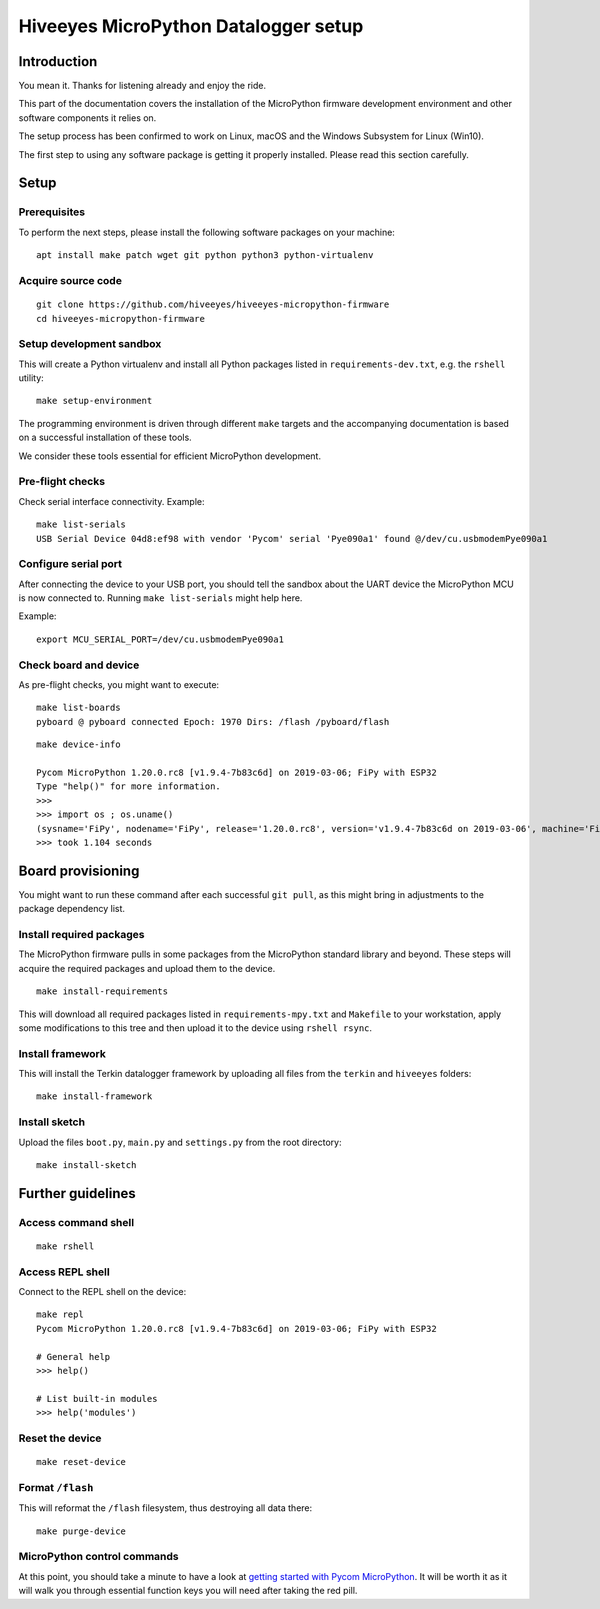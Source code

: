 #####################################
Hiveeyes MicroPython Datalogger setup
#####################################

************
Introduction
************
You mean it. Thanks for listening already and enjoy the ride.

This part of the documentation covers the installation of the
MicroPython firmware development environment and other software
components it relies on.

The setup process has been confirmed to work on Linux, macOS and the
Windows Subsystem for Linux (Win10).

The first step to using any software package is getting it
properly installed. Please read this section carefully.


*****
Setup
*****

Prerequisites
=============
To perform the next steps, please install the following software
packages on your machine::

    apt install make patch wget git python python3 python-virtualenv


Acquire source code
===================
::

    git clone https://github.com/hiveeyes/hiveeyes-micropython-firmware
    cd hiveeyes-micropython-firmware


Setup development sandbox
=========================
This will create a Python virtualenv and install all Python packages
listed in ``requirements-dev.txt``, e.g. the ``rshell`` utility::

    make setup-environment

The programming environment is driven through different ``make`` targets
and the accompanying documentation is based on a successful installation
of these tools.

We consider these tools essential for efficient MicroPython development.

Pre-flight checks
=================
Check serial interface connectivity. Example::

    make list-serials
    USB Serial Device 04d8:ef98 with vendor 'Pycom' serial 'Pye090a1' found @/dev/cu.usbmodemPye090a1

Configure serial port
=====================
After connecting the device to your USB port, you should tell the sandbox
about the UART device the MicroPython MCU is now connected to.
Running ``make list-serials`` might help here.

Example::

    export MCU_SERIAL_PORT=/dev/cu.usbmodemPye090a1

Check board and device
======================
As pre-flight checks, you might want to execute::

    make list-boards
    pyboard @ pyboard connected Epoch: 1970 Dirs: /flash /pyboard/flash

::

    make device-info

    Pycom MicroPython 1.20.0.rc8 [v1.9.4-7b83c6d] on 2019-03-06; FiPy with ESP32
    Type "help()" for more information.
    >>>
    >>> import os ; os.uname()
    (sysname='FiPy', nodename='FiPy', release='1.20.0.rc8', version='v1.9.4-7b83c6d on 2019-03-06', machine='FiPy with ESP32', lorawan='1.0.2', sigfox='1.0.1')
    >>> took 1.104 seconds


******************
Board provisioning
******************
You might want to run these command after each successful ``git pull``,
as this might bring in adjustments to the package dependency list.

Install required packages
=========================
The MicroPython firmware pulls in some packages from the MicroPython standard
library and beyond. These steps will acquire the required packages and upload
them to the device.
::

    make install-requirements

This will download all required packages listed in ``requirements-mpy.txt``
and ``Makefile`` to your workstation, apply some modifications to this tree
and then upload it to the device using ``rshell rsync``.

Install framework
=================
This will install the Terkin datalogger framework by uploading all files
from the ``terkin`` and ``hiveeyes`` folders::

    make install-framework

Install sketch
==============
Upload the files ``boot.py``, ``main.py`` and ``settings.py`` from
the root directory::

    make install-sketch


******************
Further guidelines
******************

Access command shell
====================
::

    make rshell

Access REPL shell
=================
Connect to the REPL shell on the device::

    make repl
    Pycom MicroPython 1.20.0.rc8 [v1.9.4-7b83c6d] on 2019-03-06; FiPy with ESP32

    # General help
    >>> help()

    # List built-in modules
    >>> help('modules')


Reset the device
================
::

    make reset-device

Format ``/flash``
=================
This will reformat the ``/flash`` filesystem, thus destroying all data there::

    make purge-device


MicroPython control commands
============================
At this point, you should take a minute to have a look at
`getting started with Pycom MicroPython`_. It will be worth it as it will walk
you through essential function keys you will need after taking the red pill.

.. _getting started with Pycom MicroPython: https://github.com/hiveeyes/hiveeyes-micropython-firmware/blob/master/doc/pycom-getting-started.rst
